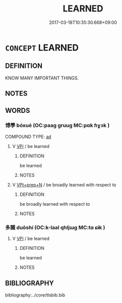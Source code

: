 # -*- mode: mandoku-tls-view -*-
#+TITLE: LEARNED
#+DATE: 2017-03-18T10:35:30.668+09:00        
#+STARTUP: content
* =CONCEPT= LEARNED
:PROPERTIES:
:CUSTOM_ID: uuid-f5297627-12cb-43a5-86a8-4f655e954227
:TR_ZH: 有學問
:TR_OCH: 博學
:END:
** DEFINITION

KNOW MANY IMPORTANT THINGS.

** NOTES

** WORDS
   :PROPERTIES:
   :VISIBILITY: children
   :END:
*** 博學 bóxué (OC:paaɡ ɡruuɡ MC:pɑk ɦɣɔk )
:PROPERTIES:
:CUSTOM_ID: uuid-7e9289c0-0666-49ad-b165-bc49731b8946
:Char+: 博(24,10/12) 學(39,13/16) 
:GY_IDS+: uuid-62b7c73e-c26c-4532-b9ea-e1027468e5d7 uuid-7cc71284-0c34-4ae2-a9b4-4ffed5ebb7b4
:PY+: bó xué    
:OC+: paaɡ ɡruuɡ    
:MC+: pɑk ɦɣɔk    
:END: 
COMPOUND TYPE: [[tls:comp-type::#uuid-862cbc65-e2b5-430c-be92-ef71d98d9158][ad]]


**** V [[tls:syn-func::#uuid-091af450-64e0-4b82-98a2-84d0444b6d19][VPi]] / be learned
:PROPERTIES:
:CUSTOM_ID: uuid-57c9f15c-4208-4feb-a716-3b7754584f0a
:END:
****** DEFINITION

be learned

****** NOTES

**** V [[tls:syn-func::#uuid-b0372307-1c92-4d55-a0a9-b175eef5e94c][VPt+prep+N]] / be broadly learned with respect to
:PROPERTIES:
:CUSTOM_ID: uuid-15f67d92-4b60-4c40-893b-9f58ab021d8a
:END:
****** DEFINITION

be broadly learned with respect to

****** NOTES

*** 多識 duōshí (OC:k-laal qhljɯɡ MC:tɑ ɕɨk )
:PROPERTIES:
:CUSTOM_ID: uuid-96089b59-4b18-4c15-8eda-7d27c020d2c9
:Char+: 多(36,3/6) 識(149,12/19) 
:GY_IDS+: uuid-a07df213-b938-43db-9782-7161ec468c87 uuid-434af956-d9d4-4729-a19a-e389aae89fa1
:PY+: duō shí    
:OC+: k-laal qhljɯɡ    
:MC+: tɑ ɕɨk    
:END: 
**** V [[tls:syn-func::#uuid-091af450-64e0-4b82-98a2-84d0444b6d19][VPi]] / be learned
:PROPERTIES:
:CUSTOM_ID: uuid-c9ab5d01-3753-4bcd-b0a8-2df878343421
:END:
****** DEFINITION

be learned

****** NOTES

** BIBLIOGRAPHY
bibliography:../core/tlsbib.bib
